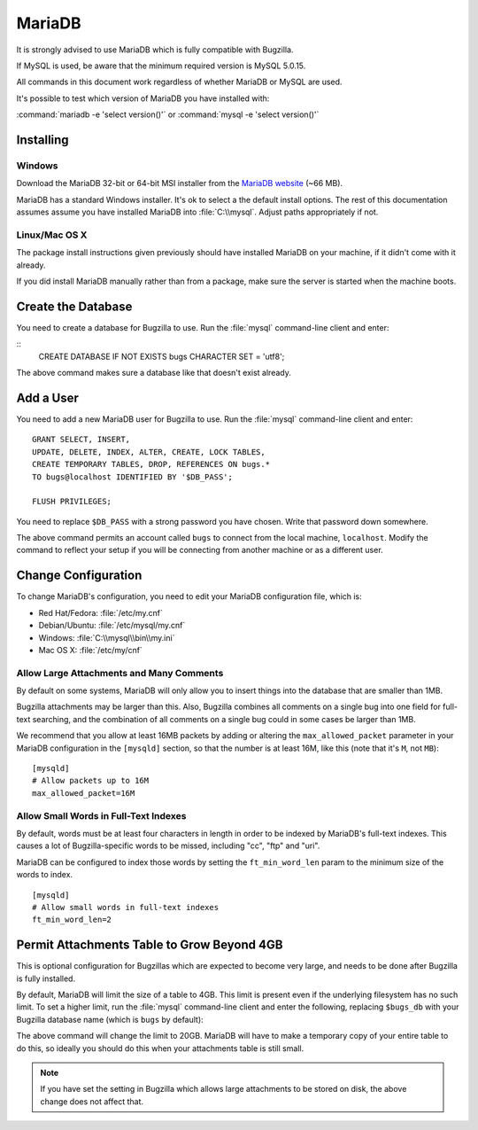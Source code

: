 .. _mysql:

MariaDB
#######

It is strongly advised to use MariaDB which is fully compatible with Bugzilla.

If MySQL is used, be aware that the minimum required version is MySQL 5.0.15.

All commands in this document work regardless of whether MariaDB or MySQL are used.

It's possible to test which version of MariaDB you have installed with:

:command:`mariadb -e 'select version()'`
or
:command:`mysql -e 'select version()'`

Installing
==========

Windows
-------

Download the MariaDB 32-bit or 64-bit MSI installer from the
`MariaDB website <https://mariadb.org/download/?t=mariadb&os=windows>`_ (~66 MB).

MariaDB has a standard Windows installer. It's ok to select a the
default install options. The rest of this documentation assumes assume you
have installed MariaDB into :file:`C:\\mysql`. Adjust paths appropriately if not.

Linux/Mac OS X
--------------

The package install instructions given previously should have installed MariaDB
on your machine, if it didn't come with it already. 

If you did install MariaDB manually rather than from a package, make sure the
server is started when the machine boots.

Create the Database
===================

You need to create a database for Bugzilla to use. Run the :file:`mysql`
command-line client and enter:

::
    CREATE DATABASE IF NOT EXISTS bugs CHARACTER SET = 'utf8';

The above command makes sure a database like that doesn't exist already.

.. _mysql-add-user:

Add a User
==========

You need to add a new MariaDB user for Bugzilla to use. Run the :file:`mysql`
command-line client and enter:

::

    GRANT SELECT, INSERT,
    UPDATE, DELETE, INDEX, ALTER, CREATE, LOCK TABLES,
    CREATE TEMPORARY TABLES, DROP, REFERENCES ON bugs.*
    TO bugs@localhost IDENTIFIED BY '$DB_PASS';

    FLUSH PRIVILEGES;

You need to replace ``$DB_PASS`` with a strong password you have chosen.
Write that password down somewhere.

The above command permits an account called ``bugs``
to connect from the local machine, ``localhost``. Modify the command to
reflect your setup if you will be connecting from another
machine or as a different user.

Change Configuration
====================

To change MariaDB's configuration, you need to edit your MariaDB
configuration file, which is:

* Red Hat/Fedora: :file:`/etc/my.cnf`
* Debian/Ubuntu: :file:`/etc/mysql/my.cnf`
* Windows: :file:`C:\\mysql\\bin\\my.ini`
* Mac OS X: :file:`/etc/my/cnf`

.. _mysql-max-allowed-packet:

Allow Large Attachments and Many Comments
-----------------------------------------

By default on some systems, MariaDB will only allow you to insert things
into the database that are smaller than 1MB.

Bugzilla attachments
may be larger than this. Also, Bugzilla combines all comments
on a single bug into one field for full-text searching, and the
combination of all comments on a single bug could in some cases
be larger than 1MB.

We recommend that you allow at least 16MB packets by
adding or altering the ``max_allowed_packet`` parameter in your MariaDB
configuration in the ``[mysqld]`` section, so that the number is at least
16M, like this (note that it's ``M``, not ``MB``):

::

    [mysqld]
    # Allow packets up to 16M
    max_allowed_packet=16M

.. _mysql-small-words:

Allow Small Words in Full-Text Indexes
--------------------------------------

By default, words must be at least four characters in length
in order to be indexed by MariaDB's full-text indexes. This causes
a lot of Bugzilla-specific words to be missed, including "cc",
"ftp" and "uri".

MariaDB can be configured to index those words by setting the
``ft_min_word_len`` param to the minimum size of the words to index.

::

    [mysqld]
    # Allow small words in full-text indexes
    ft_min_word_len=2

.. _mysql-attach-table-size:

Permit Attachments Table to Grow Beyond 4GB
===========================================

This is optional configuration for Bugzillas which are expected to become
very large, and needs to be done after Bugzilla is fully installed.

By default, MariaDB will limit the size of a table to 4GB.
This limit is present even if the underlying filesystem
has no such limit.  To set a higher limit, run the :file:`mysql`
command-line client and enter the following, replacing ``$bugs_db``
with your Bugzilla database name (which is ``bugs`` by default):

.. code-block:: sql
   :force:

    USE $bugs_db;
    
    ALTER TABLE attachments AVG_ROW_LENGTH=1000000, MAX_ROWS=20000;

The above command will change the limit to 20GB. MariaDB will have
to make a temporary copy of your entire table to do this, so ideally
you should do this when your attachments table is still small.

.. note:: If you have set the setting in Bugzilla which allows large
   attachments to be stored on disk, the above change does not affect that.

